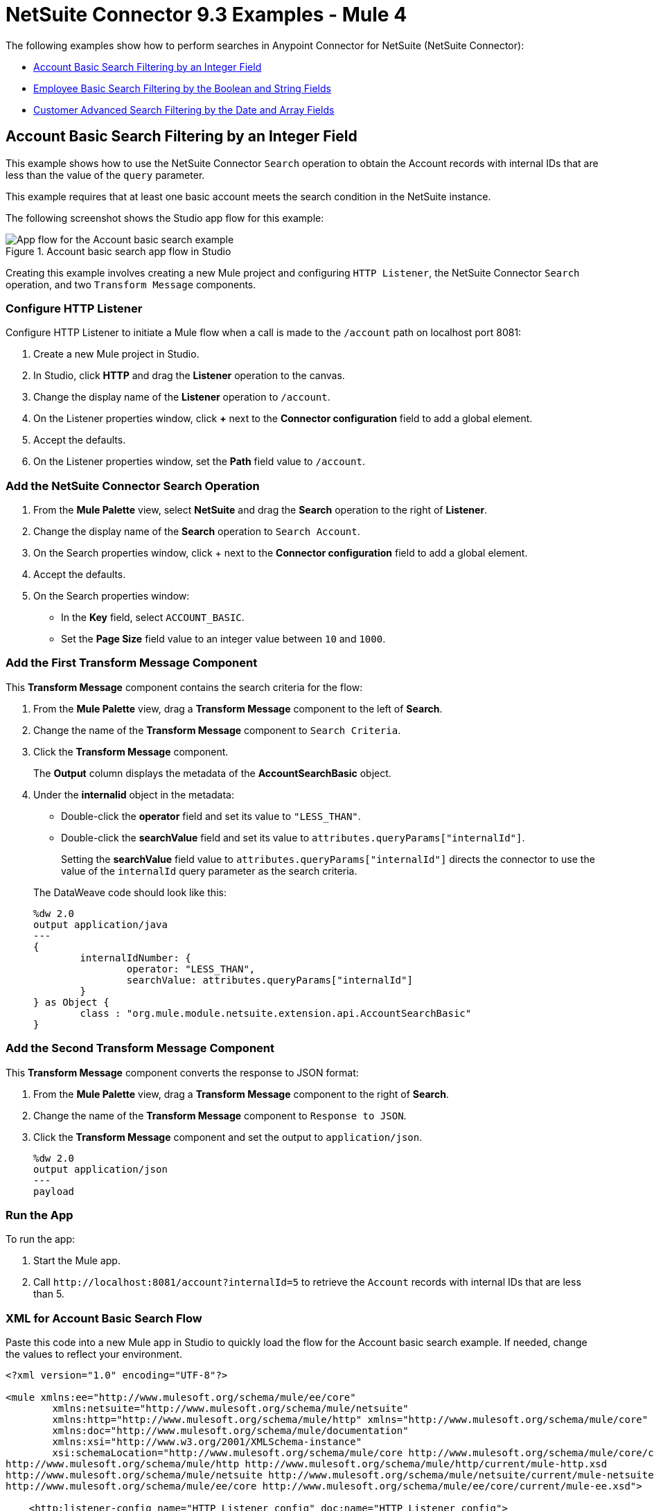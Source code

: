 = NetSuite Connector 9.3 Examples - Mule 4

The following examples show how to perform searches in Anypoint Connector for NetSuite (NetSuite Connector):

* <<account-basic-search,Account Basic Search Filtering by an Integer Field>>
* <<employee-basic-search,Employee Basic Search Filtering by the Boolean and String Fields>>
* <<customer-advanced-search,Customer Advanced Search Filtering by the Date and Array Fields>>

[[account-basic-search]]
== Account Basic Search Filtering by an Integer Field

This example shows how to use the NetSuite Connector `Search` operation to obtain the Account records with internal IDs that are less than the value of the `query` parameter.

This example requires that at least one basic account meets the search condition in the NetSuite instance.

The following screenshot shows the Studio app flow for this example:

.Account basic search app flow in Studio
image::netsuite-examples-search-account.png[App flow for the Account basic search example]

Creating this example involves creating a new Mule project and configuring `HTTP Listener`, the NetSuite Connector `Search` operation, and two `Transform Message` components.

=== Configure HTTP Listener

Configure HTTP Listener to initiate a Mule flow when a call is made to the `/account` path on localhost port 8081:

. Create a new Mule project in Studio.
. In Studio, click *HTTP* and drag the *Listener* operation to the canvas.
. Change the display name of the *Listener* operation to `/account`.
. On the Listener properties window, click *+* next to the *Connector configuration* field to add a global element.
. Accept the defaults.
. On the Listener properties window, set the *Path* field value to `/account`.

=== Add the NetSuite Connector Search Operation

. From the *Mule Palette* view, select *NetSuite* and drag the *Search* operation to the right of *Listener*.
. Change the display name of the *Search* operation to `Search Account`.
. On the Search properties window, click + next to the *Connector configuration* field to add a global element.
. Accept the defaults.
. On the Search properties window:
**  In the *Key* field, select `ACCOUNT_BASIC`.
**  Set the *Page Size* field value to an integer value between `10` and `1000`.

=== Add the First Transform Message Component

This *Transform Message* component contains the search criteria for the flow:

. From the *Mule Palette* view, drag a *Transform Message* component to the left of *Search*.
. Change the name of the *Transform Message* component to `Search Criteria`.
. Click the *Transform Message* component.
+
The *Output* column displays the metadata of the *AccountSearchBasic* object.
+
. Under the *internalid* object in the metadata:
** Double-click the *operator* field and set its value to `"LESS_THAN"`.
** Double-click the *searchValue* field and set its value to `attributes.queryParams["internalId"]`.
+
Setting the *searchValue* field value to `attributes.queryParams["internalId"]` directs the connector to use the value of the `internalId` query parameter as the search criteria.

+
--
The DataWeave code should look like this:

[source,dataweave,linenums]
----
%dw 2.0
output application/java
---
{
	internalIdNumber: {
		operator: "LESS_THAN",
		searchValue: attributes.queryParams["internalId"]
	}
} as Object {
	class : "org.mule.module.netsuite.extension.api.AccountSearchBasic"
}
----
--

=== Add the Second Transform Message Component

This *Transform Message* component converts the response to JSON format:

. From the *Mule Palette* view, drag a *Transform Message* component to the right of *Search*.
. Change the name of the *Transform Message* component to `Response to JSON`.
. Click the *Transform Message* component and set the output to `application/json`.
+
[source,dataweave,linenums]
----
%dw 2.0
output application/json
---
payload
----

=== Run the App

To run the app:

. Start the Mule app.
. Call `+http://localhost:8081/account?internalId=5+` to retrieve the `Account` records with internal IDs that are less than 5.

=== XML for Account Basic Search Flow

Paste this code into a new Mule app in Studio to quickly load the flow for the Account basic search example. If needed, change the values to reflect your environment.

[source]
----
<?xml version="1.0" encoding="UTF-8"?>

<mule xmlns:ee="http://www.mulesoft.org/schema/mule/ee/core"
	xmlns:netsuite="http://www.mulesoft.org/schema/mule/netsuite"
	xmlns:http="http://www.mulesoft.org/schema/mule/http" xmlns="http://www.mulesoft.org/schema/mule/core"
	xmlns:doc="http://www.mulesoft.org/schema/mule/documentation"
	xmlns:xsi="http://www.w3.org/2001/XMLSchema-instance"
	xsi:schemaLocation="http://www.mulesoft.org/schema/mule/core http://www.mulesoft.org/schema/mule/core/current/mule.xsd
http://www.mulesoft.org/schema/mule/http http://www.mulesoft.org/schema/mule/http/current/mule-http.xsd
http://www.mulesoft.org/schema/mule/netsuite http://www.mulesoft.org/schema/mule/netsuite/current/mule-netsuite.xsd
http://www.mulesoft.org/schema/mule/ee/core http://www.mulesoft.org/schema/mule/ee/core/current/mule-ee.xsd">

    <http:listener-config name="HTTP_Listener_config" doc:name="HTTP Listener config">
        <http:listener-connection host="0.0.0.0" port="8081"/>
    </http:listener-config>

    <netsuite:config name="NetSuite_Config" doc:name="NetSuite Config">
        <netsuite:login-authentication-connection
    		email="${email}" password="${password}" account="${account}"
    		roleId="${roleId}" applicationId="${applicationId}" />
    </netsuite:config>

    <flow name="netsuite-search-account">
	    <http:listener doc:name="/account" config-ref="HTTP_Listener_config" path="/account"/>
	    <ee:transform doc:name="Search Criteria">
		    <ee:message >
			    <ee:set-payload ><![CDATA[%dw 2.0
output application/java
---
{
	internalIdNumber: {
		operator: "LESS_THAN",
		searchValue: attributes.queryParams["internalId"]
	}
} as Object {
	class : "org.mule.module.netsuite.extension.api.AccountSearchBasic"
}]]></ee:set-payload>
			</ee:message>
		</ee:transform>
		<netsuite:search key="ACCOUNT_BASIC" doc:name="Search Account" config-ref="NetSuite_Config" pageSize="10"/>
		<ee:transform doc:name="Response to Json">
			<ee:message >
				<ee:set-payload ><![CDATA[%dw 2.0
output application/json
---
payload]]></ee:set-payload>
			</ee:message>
		</ee:transform>
	</flow>
</mule>
----

[[employee-basic-search]]
== Employee Basic Search Filtering by the Boolean and String Fields

This example shows how to use the `Search` operation to obtain the inactive `Employee` records that have last names beginning with a specified letter.

This example requires that at least one employee record in the NetSuite instance meets the search conditions.

The following screenshot shows the Studio app flow for the Employee basic search example:

.Employee basic search app flow in Studio
image::netsuite-examples-search-employee.png[App flow for the Employee basic search example]

Creating this example involves creating a new Mule project and configuring `HTTP Listener`, the NetSuite Connector `Search` operation, and two `Transform Message` components.

=== Configure HTTP Listener

Configure HTTP Listener to initiate a Mule flow when a call is made to the `/employee` path on localhost port 8081:

. In Studio, click *HTTP* and drag the *Listener* operation to the canvas.
. Change the display name of the *Listener* operation to `/employee`.
. Either select an existing global element or create a new one for *HTTP Listener* and keep the defaults.
. On the Listener properties window, set the *Path* field value to `/employee`.

=== Add the NetSuite Connector Search Operation

. From the *Mule Palette* view, select *NetSuite* and drag the *Search* operation to the right of *HTTP Listener*.
. Change the display name of the *Search* operation to `Search Employee`.
. Select an existing global element or create a new one for the *Search* operation.
. On the Search properties window:
**  In the *Key* field, select `Employee_BASIC`.
**  Set the *Page Size* field value to an integer value between `10` and `1000`.

=== Add the First Transform Message Component

This *Transform Message* component contains the search criteria for the flow:

. From the *Mule Palette* view, drag the *Transform Message* component to the left of *Search*.
. Change the name of the *Transform Message* component to `Search Criteria`.
. Click the *Transform Message* component.
+
The *Output* column displays the metadata of the *EmployeeSearchBasic* object.
+
. Under the *isInactive* object in the metadata, double-click the *searchValue* field and set its value to `attributes.queryParams["isInactive"]`.
+
This value directs the connector to search for inactive employee accounts.
+
. Under the *lastName* object:
** Double-click the *operator* field and set its value to `STARTS_WITH`.
** Double-click the *searchValue* field and set its value to `attributes.queryParams["lastName"]`.
+
This value directs the connector to search employee last names.

The DataWeave code should look like this:

[source,dataweave,linenums]
----
%dw 2.0
output application/java
---
{
	isInactive: {
		searchValue: attributes.queryParams["isInactive"]
	},
	lastName: {
		operator: "STARTS_WITH",
		searchValue: attributes.queryParams["lastName"]
	}
} as Object {
	class : "org.mule.module.netsuite.extension.api.EmployeeSearchBasic"
}
----

=== Add the Second Transform Message Component

This *Transform Message* component converts the response to JSON format:

. From the *Mule Palette* view, drag a *Transform Message* component to the right of *Search*.
. Click *Transform Message* and set the output to `application/json`:
+
[source,dataweave,linenums]
----
%dw 2.0
output application/json
---
payload
----

=== Run the App

. Start the Mule app.
. Call `+http://localhost:8081/employee?isInactive=false&lastName=A+` to retrieve the inactive `Employee` records that have last names beginning with `A`.

=== XML for Employee Basic Search Flow

Paste this code into a new Mule app in Studio to quickly load the flow for the Employee basic search example. If needed, change the values to reflect your environment.

[source]
----
<?xml version="1.0" encoding="UTF-8"?>

<mule xmlns:ee="http://www.mulesoft.org/schema/mule/ee/core"
	xmlns:netsuite="http://www.mulesoft.org/schema/mule/netsuite"
	xmlns:http="http://www.mulesoft.org/schema/mule/http" xmlns="http://www.mulesoft.org/schema/mule/core"
	xmlns:doc="http://www.mulesoft.org/schema/mule/documentation"
	xmlns:xsi="http://www.w3.org/2001/XMLSchema-instance"
	xsi:schemaLocation="http://www.mulesoft.org/schema/mule/core http://www.mulesoft.org/schema/mule/core/current/mule.xsd
http://www.mulesoft.org/schema/mule/http http://www.mulesoft.org/schema/mule/http/current/mule-http.xsd
http://www.mulesoft.org/schema/mule/netsuite http://www.mulesoft.org/schema/mule/netsuite/current/mule-netsuite.xsd
http://www.mulesoft.org/schema/mule/ee/core http://www.mulesoft.org/schema/mule/ee/core/current/mule-ee.xsd">

    <http:listener-config name="HTTP_Listener_config" doc:name="HTTP Listener config">
        <http:listener-connection host="0.0.0.0" port="8081"/>
    </http:listener-config>

    <netsuite:config name="NetSuite_Config" doc:name="NetSuite Config">
        <netsuite:login-authentication-connection
    		email="${email}" password="${password}" account="${account}"
    		roleId="${roleId}" applicationId="${applicationId}" />
    </netsuite:config>

    <flow name="netsuite-search-employee">
    		<http:listener doc:name="/employee" config-ref="HTTP_Listener_config"
    			path="/employee" />
    		<ee:transform doc:name="Search Criteria">
    			<ee:message >
    				<ee:set-payload ><![CDATA[%dw 2.0
    output application/java
    ---
    {
    	isInactive: {
    		searchValue: attributes.queryParams["isInactive"]
    	},
    	lastName: {
    		operator: "STARTS_WITH",
    		searchValue: attributes.queryParams["lastName"]
    	}
    } as Object {
    	class : "org.mule.module.netsuite.extension.api.EmployeeSearchBasic"
    }]]></ee:set-payload>
    			</ee:message>
    		</ee:transform>
    		<netsuite:search doc:name="Search Employee"config-ref="NetSuite_Config" key="EMPLOYEE_BASIC" pageSize="10" />
    		<ee:transform doc:name="Response to Json">
    			<ee:message >
    				<ee:set-payload ><![CDATA[%dw 2.0
    output application/json
    ---
    payload]]></ee:set-payload>
    			</ee:message>
    		</ee:transform>
    	</flow>
</mule>
----

[[customer-advanced-search]]
== Customer Advanced Search Filtering by the Date and Array fields

This example shows how to use the `Search` operation to obtain the customer records that were created after 2015 and that are in the `LEAD` stage.

This examples requires that at least one customer record meets the search conditions in the NetSuite instance.

The following screenshot shows the Studio app flow for this example:

.Customer advanced search app flow in Studio
image::netsuite-examples-search-customer.png[App flow for the Customer advanced search example]

Creating this example involves creating a new Mule project and configuring `HTTP Listener`, the NetSuite `Search` operation, three `Transform Message` components, and a `For-Each` scope.

=== Configure HTTP Listener

Configure HTTP Listener to initiate a Mule flow when a call is made to the `/customer` path on localhost port 8081:

. In Studio, click *HTTP* and drag the *Listener* operation to the canvas.
. Change the display name of the *Listener* operation to `/customer`.
. Select an existing global element or create a new one for the *Listener* operation.
. On the Listener properties window, set the *path* field value to `/customer`.

=== Add the NetSuite Connector Search Operation

. From the *Mule Palette* view, select *NetSuite* and drag the *Search* operation to the right of *Listener*.
. Change the display name of the *Search* operation to `Search Customer Advanced`.
. Select an existing global element or create a new one for the *Search* operation.
. On the Search properties window:
** In the *Key* field, select `CUSTOMER_ADVANCED`.
** Set the *Page Size* field value to an integer value between `10` and `1000`.

=== Add the First Transform Message Component

This *Transform Message* component configures custom labels for the search results and specifies the search criteria for the flow:

. From the *Mule Palette* view, drag the *Transform Message* component to the left of *Search*.
. Change the name of the *Transform Message* component to `Search Criteria`.
. Click the *Transform Message* component.
+
The *Output* column displays the metadata of the *CustomerSearchAdvanced* object.
+
. To configure the fields in the search results:
.. Under *CustomerSearchAdvanced*, expand the *basic* object.
.. Expand *dateCreated*.
.. Double-click the *customLabel* field and set its value to `"Created"`.
.. Under the *entityId* object, double-click the *customLabel* field and set its value to `"Entity ID"`.
.. Under the *stage* object, double-click the *customLabel* field and set its value to `Stage`.
. To configure the search criteria for the flow:
.. Under *CustomerSearchAdvanced*, expand the *Criteria* object.
.. Expand the *basic* object.
.. Under the *dateCreated* object, double-click the *operator* field and set its value to `"AFTER"`.
.. Double-click the *searchValue* field and set its value to `attributes.queryParams["dateCreated"] as LocalDateTime {format: "yyyy-MM-dd HH:mm:ss.SSS"}`.
+
This setting converts the value of the `dateCreated` query parameter to the `LocalDateTime` format.
+
.. Expand the *stage* object.
.. Double-click the *operator* field and set its value to `"ANY_OF"`.
.. Double-click the *searchValue* field and set its value to `[attributes.queryParams["stage"]]`.
+
This setting converts the value from the `stage` query parameter to an array item.

The DataWeave code should look like this:

[source,dataweave,linenums]
----
%dw 2.0
output application/java
---
{
	columns: {
		basic: {
			dateCreated: [{
				customLabel: "Created"
			}],
			entityId: [{
				customLabel: "Entity Id"
			}],
			stage: [{
				customLabel: "Stage"
			}]
		}
	},
	criteria: {
		basic: {
			dateCreated: {
				operator: "AFTER",
				searchValue: attributes.queryParams["dateCreated"] as LocalDateTime {format: "yyyy-MM-dd HH:mm:ss.SSS"}
			},
			stage: {
				operator: "ANY_OF",
				searchValue: [attributes.queryParams["stage"]]
			}
		}
	}
} as Object {
	class : "org.mule.module.netsuite.extension.api.CustomerSearchAdvanced"
}
----

=== Add a For-Each Scope

A `For-Each` scope processes each record on the list returned by the `Search` operation individually so that the records can be displayed on the console.

. From the *Mule Palette* view, drag a *For-Each* scope to the right of *Search*.
. Drag a *Transform Message* component inside the *For Each* box and replace the DataWeave code in the Transform Message *Output* column with this code:
+
[source,dataweave,linenums]
----
%dw 2.0
output application/json
---
{
	entityId: payload.entityId,
	dateCreated: payload.dateCreated,
	stage: payload.stage
}
----
+
. Drag a *Logger* component from the *Mule Palette* view to the right of *Transform*, inside the *For Each* box.
. Change the display name of the *Logger* operation to `Log Customer`.
. On the Logger properties window, set the *Message* field value to `#[payload]`.

=== Add a Third Transform Message Component

This *Transform Message* component converts the response to JSON format:

. From the *Mule Palette* view, drag another *Transform Message* component to the end of the flow, outside the *For Each* box.
. Change the name of the *Transform Message* component to `Response to JSON`.
. Click *Transform Message* and set the output to `application/json`:
+
[source,dataweave,linenums]
----
%dw 2.0
output application/json
---
payload
----
+
. Start the Mule app.
. Call `+http://localhost:8081/customer?dateCreated=2015-02-02%2000:00:00.000&stage=LEAD+`.

=== XML for the Customer Advanced Search Flow

Paste this code into a new Mule app in Studio to quickly load the flow for the Customer Advanced Search example. If needed, change the values to reflect your environment.

[source]
----
<?xml version="1.0" encoding="UTF-8"?>

<mule xmlns:ee="http://www.mulesoft.org/schema/mule/ee/core"
	xmlns:netsuite="http://www.mulesoft.org/schema/mule/netsuite"
	xmlns:http="http://www.mulesoft.org/schema/mule/http" xmlns="http://www.mulesoft.org/schema/mule/core"
	xmlns:doc="http://www.mulesoft.org/schema/mule/documentation"
	xmlns:xsi="http://www.w3.org/2001/XMLSchema-instance"
	xsi:schemaLocation="http://www.mulesoft.org/schema/mule/core http://www.mulesoft.org/schema/mule/core/current/mule.xsd
http://www.mulesoft.org/schema/mule/http http://www.mulesoft.org/schema/mule/http/current/mule-http.xsd
http://www.mulesoft.org/schema/mule/netsuite http://www.mulesoft.org/schema/mule/netsuite/current/mule-netsuite.xsd
http://www.mulesoft.org/schema/mule/ee/core http://www.mulesoft.org/schema/mule/ee/core/current/mule-ee.xsd">

    <http:listener-config name="HTTP_Listener_config" doc:name="HTTP Listener config">
        <http:listener-connection host="0.0.0.0" port="8081"/>
    </http:listener-config>

    <netsuite:config name="NetSuite_Config" doc:name="NetSuite Config">
        <netsuite:login-authentication-connection
    		email="${email}" password="${password}" account="${account}"
    		roleId="${roleId}" applicationId="${applicationId}" />
    </netsuite:config>

    <flow name="netsuite-search-customer-advanced">
    		<http:listener doc:name="/customer" config-ref="HTTP_Listener_config" path="/customer"/>
    		<ee:transform doc:name="Search Criteria">
    			<ee:message>
    				<ee:set-payload><![CDATA[%dw 2.0
    output application/java
    ---
    {
    	columns: {
    		basic: {
    			dateCreated: [{
    				customLabel: "Created"
    			}],
    			entityId: [{
    				customLabel: "Entity Id"
    			}],
    			stage: [{
    				customLabel: "Stage"
    			}]
    		}
    	},
    	criteria: {
    		basic: {
    			dateCreated: {
    				operator: "AFTER",
    				searchValue: attributes.queryParams["dateCreated"] as LocalDateTime {format: "yyyy-MM-dd HH:mm:ss.SSS"}
    			},
    			stage: {
    				operator: "ANY_OF",
    				searchValue: [attributes.queryParams["stage"]]
    			}
    		}
    	}
    } as Object {
    	class : "org.mule.module.netsuite.extension.api.CustomerSearchAdvanced"
    }]]></ee:set-payload>
    			</ee:message>
    		</ee:transform>
    		<netsuite:search key="CUSTOMER_ADVANCED" doc:name="Search Customer Advanced" config-ref="NetSuite_Config" pageSize="10"/>
    		<foreach doc:name="For Each">
    			<ee:transform doc:name="Transform Customer">
    				<ee:message >
    					<ee:set-payload ><![CDATA[%dw 2.0
    output application/json
    ---
    {
    	entityId: payload.entityId,
    	dateCreated: payload.dateCreated,
    	stage: payload.stage
    }]]></ee:set-payload>
    				</ee:message>
    			</ee:transform>
    			<logger level="INFO" doc:name="Logger Customer" message="#[payload]"/>
    		</foreach>
    		<ee:transform doc:name="Response to Json">
    			<ee:message >
    				<ee:set-payload ><![CDATA[%dw 2.0
    output application/json
    ---
    payload]]></ee:set-payload>
    			</ee:message>
    		</ee:transform>
    	</flow>
</mule>
----


== See Also

*  xref:connectors::introduction/introduction-to-anypoint-connectors.adoc[Introduction to Anypoint Connectors]
* https://help.mulesoft.com[MuleSoft Help Center]
